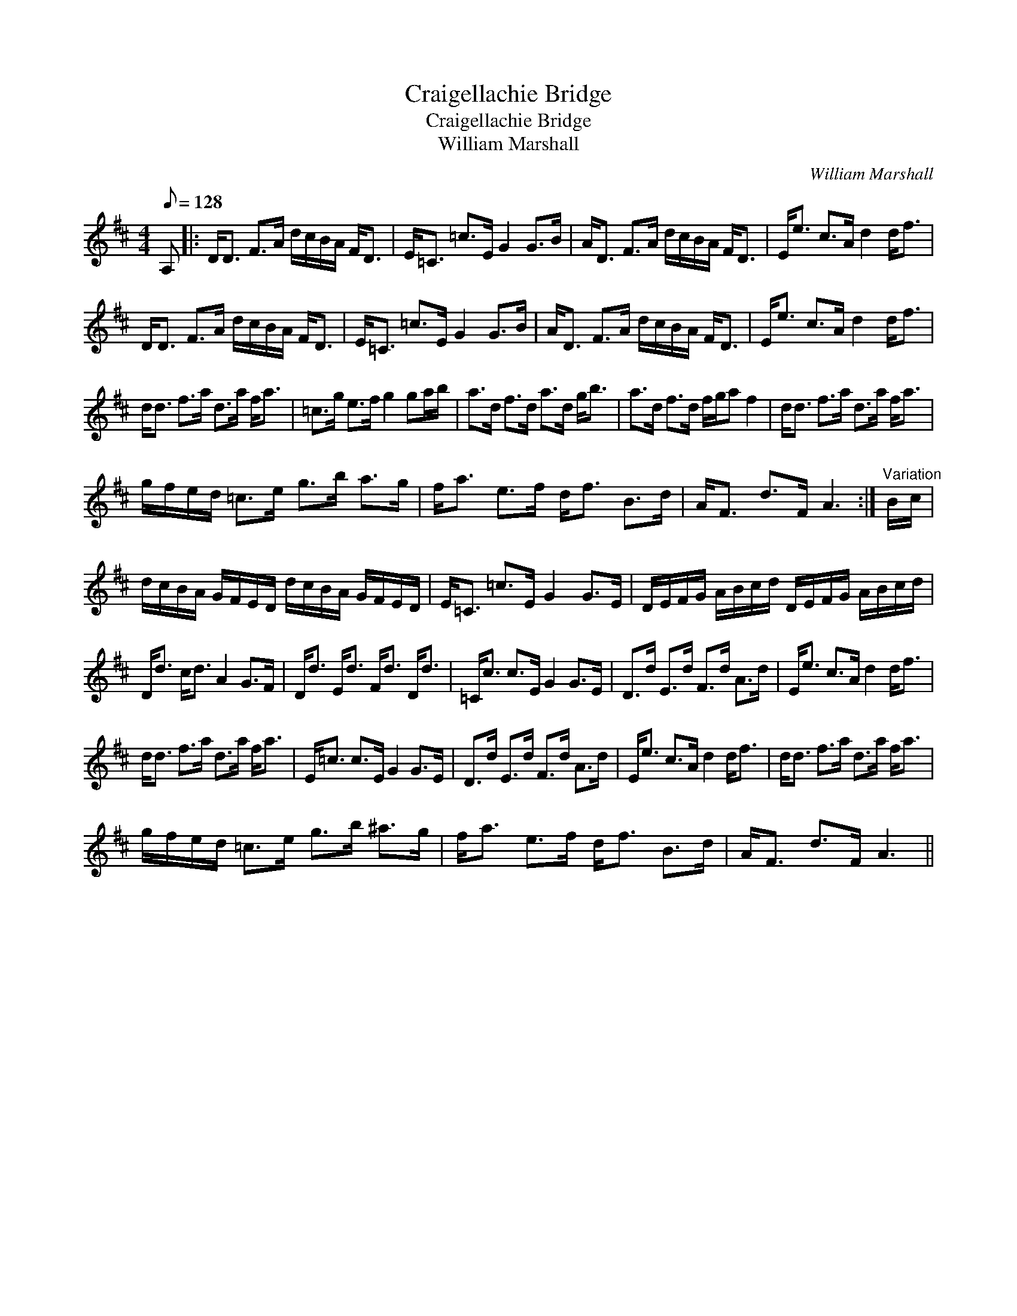 X:1
T:Craigellachie Bridge
T:Craigellachie Bridge
T:William Marshall
C:William Marshall
L:1/8
Q:1/8=128
M:4/4
K:D
V:1 treble 
V:1
 A, |: D<D F>A d/c/B/A/ F<D | E<=C =c>E G2 G>B | A<D F>A d/c/B/A/ F<D | E<e c>A d2 d<f | %5
 D<D F>A d/c/B/A/ F<D | E<=C =c>E G2 G>B | A<D F>A d/c/B/A/ F<D | E<e c>A d2 d<f | %9
 d<d f>a d>a f<a | =c>g e>f g2 ga/b/ | a>d f>d a>d g<b | a>d f>d f/g/a f2 | d<d f>a d>a f<a | %14
 g/f/e/d/ =c>e g>b a>g | f<a e>f d<f B>d | A<F d>F A3 :|"^Variation" B/c/ | %18
 d/c/B/A/ G/F/E/D/ d/c/B/A/ G/F/E/D/ | E<=C =c>E G2 G>E | D/E/F/G/ A/B/c/d/ D/E/F/G/ A/B/c/d/ | %21
 D<d c<d A2 G>F | D<d E<d F<d D<d | =C<c c>E G2 G>E | D>d E>d F>d A>d | E<e c>A d2 d<f | %26
 d<d f>a d>a f<a | E<=c c>E G2 G>E | D>d E>d F>d A>d | E<e c>A d2 d<f | d<d f>a d>a f<a | %31
 g/f/e/d/ =c>e g>b ^a>g | f<a e>f d<f B>d | A<F d>F A3 || %34

